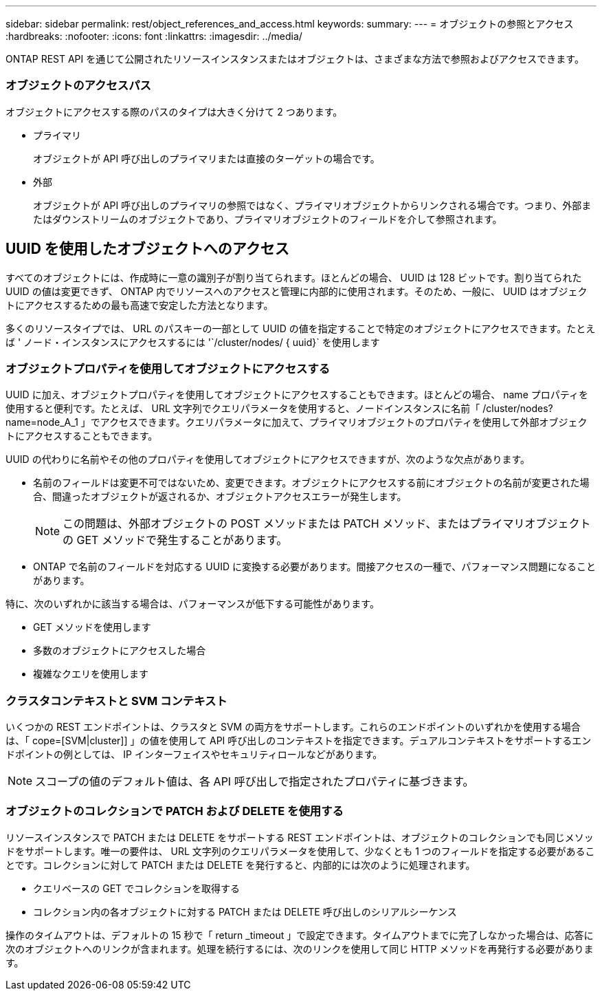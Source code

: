 ---
sidebar: sidebar 
permalink: rest/object_references_and_access.html 
keywords:  
summary:  
---
= オブジェクトの参照とアクセス
:hardbreaks:
:nofooter: 
:icons: font
:linkattrs: 
:imagesdir: ../media/


[role="lead"]
ONTAP REST API を通じて公開されたリソースインスタンスまたはオブジェクトは、さまざまな方法で参照およびアクセスできます。



=== オブジェクトのアクセスパス

オブジェクトにアクセスする際のパスのタイプは大きく分けて 2 つあります。

* プライマリ
+
オブジェクトが API 呼び出しのプライマリまたは直接のターゲットの場合です。

* 外部
+
オブジェクトが API 呼び出しのプライマリの参照ではなく、プライマリオブジェクトからリンクされる場合です。つまり、外部またはダウンストリームのオブジェクトであり、プライマリオブジェクトのフィールドを介して参照されます。





== UUID を使用したオブジェクトへのアクセス

すべてのオブジェクトには、作成時に一意の識別子が割り当てられます。ほとんどの場合、 UUID は 128 ビットです。割り当てられた UUID の値は変更できず、 ONTAP 内でリソースへのアクセスと管理に内部的に使用されます。そのため、一般に、 UUID はオブジェクトにアクセスするための最も高速で安定した方法となります。

多くのリソースタイプでは、 URL のパスキーの一部として UUID の値を指定することで特定のオブジェクトにアクセスできます。たとえば ' ノード・インスタンスにアクセスするには '`/cluster/nodes/ { uuid}` を使用します



=== オブジェクトプロパティを使用してオブジェクトにアクセスする

UUID に加え、オブジェクトプロパティを使用してオブジェクトにアクセスすることもできます。ほとんどの場合、 name プロパティを使用すると便利です。たとえば、 URL 文字列でクエリパラメータを使用すると、ノードインスタンスに名前「 /cluster/nodes?name=node_A_1 」でアクセスできます。クエリパラメータに加えて、プライマリオブジェクトのプロパティを使用して外部オブジェクトにアクセスすることもできます。

UUID の代わりに名前やその他のプロパティを使用してオブジェクトにアクセスできますが、次のような欠点があります。

* 名前のフィールドは変更不可ではないため、変更できます。オブジェクトにアクセスする前にオブジェクトの名前が変更された場合、間違ったオブジェクトが返されるか、オブジェクトアクセスエラーが発生します。
+

NOTE: この問題は、外部オブジェクトの POST メソッドまたは PATCH メソッド、またはプライマリオブジェクトの GET メソッドで発生することがあります。

* ONTAP で名前のフィールドを対応する UUID に変換する必要があります。間接アクセスの一種で、パフォーマンス問題になることがあります。


特に、次のいずれかに該当する場合は、パフォーマンスが低下する可能性があります。

* GET メソッドを使用します
* 多数のオブジェクトにアクセスした場合
* 複雑なクエリを使用します




=== クラスタコンテキストと SVM コンテキスト

いくつかの REST エンドポイントは、クラスタと SVM の両方をサポートします。これらのエンドポイントのいずれかを使用する場合は、「 cope=[SVM|cluster]] 」の値を使用して API 呼び出しのコンテキストを指定できます。デュアルコンテキストをサポートするエンドポイントの例としては、 IP インターフェイスやセキュリティロールなどがあります。


NOTE: スコープの値のデフォルト値は、各 API 呼び出しで指定されたプロパティに基づきます。



=== オブジェクトのコレクションで PATCH および DELETE を使用する

リソースインスタンスで PATCH または DELETE をサポートする REST エンドポイントは、オブジェクトのコレクションでも同じメソッドをサポートします。唯一の要件は、 URL 文字列のクエリパラメータを使用して、少なくとも 1 つのフィールドを指定する必要があることです。コレクションに対して PATCH または DELETE を発行すると、内部的には次のように処理されます。

* クエリベースの GET でコレクションを取得する
* コレクション内の各オブジェクトに対する PATCH または DELETE 呼び出しのシリアルシーケンス


操作のタイムアウトは、デフォルトの 15 秒で「 return _timeout 」で設定できます。タイムアウトまでに完了しなかった場合は、応答に次のオブジェクトへのリンクが含まれます。処理を続行するには、次のリンクを使用して同じ HTTP メソッドを再発行する必要があります。
